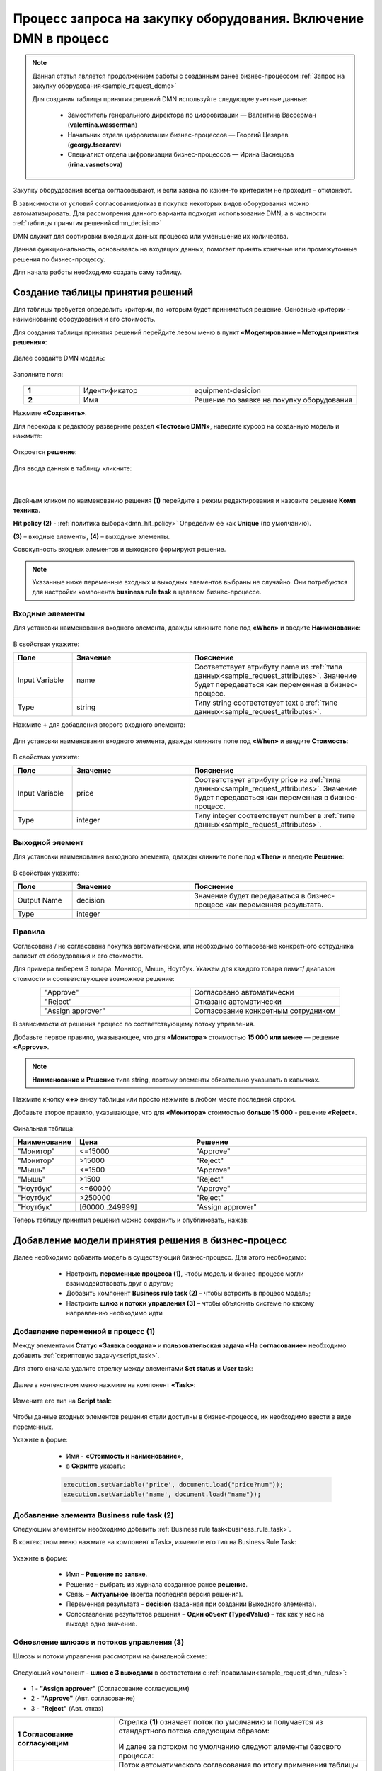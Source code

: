 Процесс запроса на закупку оборудования. Включение DMN в процесс
=================================================================

.. _sample_request_dmn_demo:

.. note::

    Данная статья является продолжением работы с созданным ранее бизнес-процессом :ref:`Запрос на закупку оборудования<sample_request_demo>` 

    Для создания таблицы принятия решений DMN используйте следующие учетные данные:

        * Заместитель генерального директора по цифровизации — Валентина Вассерман (**valentina.wasserman**)

        * Начальник отдела цифровизации бизнес-процессов —  Георгий Цезарев (**georgy.tsezarev**)

        * Специалист отдела цифровизации бизнес-процессов —  Ирина Васнецова (**irina.vasnetsova**)

Закупку оборудования всегда согласовывают, и если заявка по каким-то критериям не проходит – отклоняют.

В зависимости от условий согласование/отказ в покупке некоторых видов оборудования можно автоматизировать. Для рассмотрения данного варианта подходит использование DMN, а в частности :ref:`таблицы принятия решений<dmn_decision>` 

DMN служит для сортировки входящих данных процесса или уменьшение их количества. 

Данная функциональность, основываясь на входящих данных, помогает принять конечные или промежуточные решения по бизнес-процессу. 

Для начала работы необходимо создать саму таблицу. 

Создание таблицы принятия решений
----------------------------------

Для таблицы требуется определить критерии, по которым будет приниматься решение. Основные критерии - наименование оборудования и его стоимость. 

Для создания таблицы принятия решений перейдите левом меню в пункт **«Моделирование – Методы принятия решения»**:

 .. image:: _static/equipment_request_p2_demo/01.png
       :width: 600
       :align: center

Далее создайте DMN модель:

 .. image:: _static/equipment_request_p2_demo/02.png
       :width: 600
       :align: center

Заполните поля:

 .. image:: _static/equipment_request_p2_demo/03.png
       :width: 600
       :align: center

.. list-table:: 
      :widths: 10 20 30
      :align: center
      :class: tight-table 

      * - **1**
        - Идентификатор
        - equipment-desicion
      * - **2**
        - Имя
        - Решение по заявке на покупку оборудования

Нажмите **«Сохранить»**.

Для перехода к редактору разверните раздел **«Тестовые DMN»**, наведите курсор на созданную модель и нажмите:

 .. image:: _static/equipment_request_p2_demo/04.png
       :width: 600
       :align: center

Откроется **решение**:

 .. image:: _static/equipment_request_p2_demo/05.png
       :width: 600
       :align: center

Для ввода данных в таблицу кликните:

 .. image:: _static/equipment_request_p2_demo/06.png
       :width: 300
       :align: center

|

 .. image:: _static/equipment_request_p2_demo/07.png
       :width: 600
       :align: center

Двойным кликом по наименованию решения **(1)** перейдите в режим редактирования и назовите решение **Комп техника**.

**Hit policy (2)** -  :ref:`политика выбора<dmn_hit_policy>` Определим ее как **Unique** (по умолчанию).

**(3)** – входные элементы, **(4)** – выходные элементы.

Совокупность входных элементов и выходного формируют решение.

.. note::

    Указанные ниже переменные входных и выходных элементов выбраны не случайно. Они потребуются для настройки компонента **business rule task** в целевом бизнес-процессе.

Входные элементы 
~~~~~~~~~~~~~~~~~

Для установки наименования входного элемента, дважды кликните поле под **«When»** и введите **Наименование**:

 .. image:: _static/equipment_request_p2_demo/08.png
       :width: 600
       :align: center

В свойствах укажите:

.. list-table:: 
      :widths: 10 20 30
      :header-rows: 1
      :align: center
      :class: tight-table 

      * - Поле
        - Значение
        - Пояснение
      * - Input Variable
        - name
        - Соответствует атрибуту name из :ref:`типа данных<sample_request_attributes>`. Значение будет передаваться как переменная в бизнес-процесс.
      * - Type
        - string
        - Типу string соответствует text в :ref:`типе данных<sample_request_attributes>`.

Нажмите **+** для добавления второго входного элемента:

 .. image:: _static/equipment_request_p2_demo/09.png
       :width: 600
       :align: center

Для установки наименования входного элемента, дважды кликните поле под **«When»** и введите **Стоимость**:

 .. image:: _static/equipment_request_p2_demo/10.png
       :width: 600
       :align: center

В свойствах укажите:

.. list-table:: 
      :widths: 10 20 30
      :header-rows: 1
      :align: center
      :class: tight-table 

      * - Поле
        - Значение
        - Пояснение
      * - Input Variable
        - price
        - Соответствует атрибуту price из :ref:`типа данных<sample_request_attributes>`. Значение будет передаваться как переменная в бизнес-процесс.
      * - Type
        - integer
        - Типу integer соответствует number в :ref:`типе данных<sample_request_attributes>`.

Выходной элемент
~~~~~~~~~~~~~~~~~

Для установки наименования выходного элемента, дважды кликните поле под **«Then»** и введите **Решение**:

 .. image:: _static/equipment_request_p2_demo/11.png
       :width: 600
       :align: center

В свойствах укажите:

.. list-table:: 
      :widths: 10 20 30
      :header-rows: 1
      :align: center
      :class: tight-table 

      * - Поле
        - Значение
        - Пояснение
      * - Output Name
        - decision
        - Значение будет передаваться в бизнес-процесс как переменная результата.
      * - Type
        - integer
        - 

Правила
~~~~~~~~

.. _sample_request_dmn_rules:

Согласована / не согласована покупка автоматически, или необходимо согласование конкретного сотрудника зависит от оборудования и его стоимости.

Для примера выберем 3 товара: Монитор, Мышь, Ноутбук. Укажем для каждого товара лимит/ диапазон стоимости и соответствующее возможное решение:

.. list-table:: 
      :widths: 10 10
      :align: center
      :class: tight-table 

      * - "Approve"
        - Согласовано автоматически
      * - "Reject"
        - Отказано автоматически
      * - "Assign approver"
        - Согласование конкретным сотрудником

В зависимости от решения процесс по соответствующему потоку управления. 

Добавьте первое правило, указывающее, что для **«Монитора»** стоимостью **15 000 или менее** — решение **«Approve»**.

.. note::

    **Наименование** и **Решение** типа string, поэтому элементы обязательно указывать в кавычках.

.. image:: _static/equipment_request_p2_demo/12.png
       :width: 600
       :align: center

Нажмите кнопку **«+»** внизу таблицы или просто нажмите в любом месте последней строки.

Добавьте второе правило, указывающее, что для **«Монитора»** стоимостью **больше 15 000** - решение **«Reject»**.

 .. image:: _static/equipment_request_p2_demo/13.png
       :width: 600
       :align: center

Финальная таблица:

.. list-table:: 
      :widths: 10 20 30
      :header-rows: 1
      :align: center
      :class: tight-table 

      * - Наименование
        - Цена
        - Решение
      * - "Монитор"
        - <=15000
        - "Approve"
      * - "Монитор"
        - >15000
        - "Reject"
      * - "Мышь"
        - <=1500
        - "Approve"
      * - "Мышь"
        - >1500
        - "Reject"
      * - "Ноутбук"
        - <=60000
        - "Approve"
      * - "Ноутбук"
        - >250000
        - "Reject"
      * - "Ноутбук"
        - [60000..249999]
        - "Assign approver"

Теперь таблицу принятия решения можно сохранить и опубликовать, нажав:

 .. image:: _static/equipment_request_p2_demo/14.png
       :width: 600
       :align: center

Добавление модели принятия решения в бизнес-процесс
----------------------------------------------------

Далее необходимо добавить модель в существующий бизнес-процесс. Для этого необходимо:

    *	Настроить **переменные процесса (1)**, чтобы модель и бизнес-процесс могли взаимодействовать друг с другом;
    *	Добавить компонент **Business rule task (2)** – чтобы встроить в процесс модель;
    *	Настроить **шлюз  и потоки управления (3)**  – чтобы объяснить системе по какому направлению необходимо идти 

 .. image:: _static/equipment_request_p2_demo/15.png
       :width: 600
       :align: center

Добавление переменной в процесс (1)
~~~~~~~~~~~~~~~~~~~~~~~~~~~~~~~~~~~~

Между элементами **Статус «Заявка создана»** и **пользовательская задача «На согласование»** необходимо добавить :ref:`скриптовую задачу<script_task>`.

Для этого сначала удалите стрелку между элементами **Set status** и **User task**:

 .. image:: _static/equipment_request_p2_demo/16.png
       :width: 300
       :align: center

Далее в  контекстном меню нажмите на компонент **«Task»**:

 .. image:: _static/equipment_request_p2_demo/17.png
       :width: 300
       :align: center

Измените его тип на **Script task**:

 .. image:: _static/equipment_request_p2_demo/18.png
       :width: 400
       :align: center

Чтобы данные входных элементов решения стали доступны в бизнес-процессе, их необходимо ввести в виде переменных.

Укажите в форме:

    *	Имя - **«Стоимость и наименование»**,
    *	в **Скрипте** указать:

    .. code-block::

        execution.setVariable('price', document.load("price?num"));
        execution.setVariable('name', document.load("name")); 

 .. image:: _static/equipment_request_p2_demo/19.png
       :width: 300
       :align: center

Добавление элемента Business rule task (2)
~~~~~~~~~~~~~~~~~~~~~~~~~~~~~~~~~~~~~~~~~~~

Следующим элементом необходимо добавить :ref:`Business rule task<business_rule_task>`.

В контекстном меню нажмите на компонент «Task», измените его тип на Business Rule Task:

 .. image:: _static/equipment_request_p2_demo/20.png
       :width: 500
       :align: center

Укажите в форме:

    *	Имя – **Решение по заявке**.
    *	Решение – выбрать из журнала созданное ранее **решение**.
    *	Связь – **Актуальное** (всегда последняя версия решения).
    *	Переменная результата - **decision** (заданная при создании Выходного элемента).
    *	Сопоставление результатов решения – **Один объект (TypedValue)** – так как у нас на выходе одно значение.

 .. image:: _static/equipment_request_p2_demo/21.png
       :width: 300
       :align: center

Обновление шлюзов и потоков управления (3)
~~~~~~~~~~~~~~~~~~~~~~~~~~~~~~~~~~~~~~~~~~~

Шлюзы и потоки управления рассмотрим на финальной схеме:

 .. image:: _static/equipment_request_p2_demo/22.png
       :width: 800
       :align: center

Следующий компонент  - **шлюз с 3 выходами** в соответствии с :ref:`правилами<sample_request_dmn_rules>`:

 .. image:: _static/equipment_request_p2_demo/23.png
       :width: 400
       :align: center

* 1 - **"Assign approver"** (Согласование согласующим)
* 2 - **"Approve"** (Авт. согласование)
* 3 - **"Reject"** (Авт. отказ)

.. list-table:: 
      :widths: 20 50
      :align: center
      :class: tight-table 

      * - **1 Согласование согласующим**
        - | Стрелка **(1)** означает поток по умолчанию и получается из стандартного потока следующим образом:

            .. image:: _static/equipment_request_p2_demo/24.png
                :width: 400
                :align: center

          | И далее за потоком по умолчанию следуют элементы базового процесса:

             .. image:: _static/equipment_request_p2_demo/25.png
                :width: 400
                :align: center         

      * - **2 Авт. согласование**
        - | Поток автоматического согласования по итогу применения таблицы принятия решения:

            -	Имя - **«Авт. согласование»**,
            -	Скрипт:
               
               .. code-block::

                decision === 'Approve';

            .. image:: _static/equipment_request_p2_demo/26.png
                :width: 300
                :align: center

      * - **3 Авт. отказ**
        - | Поток автоматического отказа по итогу применения таблицы принятия решения:

            -	Имя - **«Авт. отказ»**,
            -	Скрипт:
               
               .. code-block::

                decision === 'Reject';

            .. image:: _static/equipment_request_p2_demo/27.png
                :width: 300
                :align: center

.. image:: _static/equipment_request_p2_demo/28.png
       :width: 600
       :align: center

Обратите внимание на потоки **(4)** и **(5)**. Они были настроены в базовом процессе:

.. list-table:: 
      :widths: 20 50
      :align: center
      :class: tight-table 

      * - **4 Согласовано согласующим**
        - | 

            - Укажите имя **«Согласовано согласующим»**.
            - В поле **«Тип условия»** выберите вариант **«Исходящий»**.
            - В появившемся поле **«Исходящий»** выберите вариант **«На согласовании согласующим - Согласовать»**.

            .. image:: _static/equipment_request_p2_demo/29.png
                :width: 300
                :align: center
      * - **5 Отказано согласующим**
        - | 

            - Укажите имя **«Отказано согласующим»**.
            - В поле **«Тип условия»** выберите вариант **«Исходящий»**.
            - В появившемся поле **«Исходящий»** выберите вариант **«На согласовании согласующим - Отказать»**.

            .. image:: _static/equipment_request_p2_demo/30.png
                :width: 300
                :align: center

Процесс можно сохранить и опубликовать, нажав:

 .. image:: _static/equipment_request_p2_demo/31.png
       :width: 600
       :align: center


Проверка процесса
-------------------

Проверим, как работает таблица принятия решения.

.. note::

 Чтобы решение принималось автоматически, название оборудования в форме завки должно четкое соответствовать (включая регистр) наименованию в таблице принятия решений.
 
 Будьте внимательны при сравнении строк и использовании символов в unicode.
 
Случай автоматического согласования
~~~~~~~~~~~~~~~~~~~~~~~~~~~~~~~~~~~~~~~~~~~

В журнале создадим заявку с данными:

  * Название оборудование – **Мышь**
  * Стоимость - **500**
  *	Инициатор – **выбрать себя из оргструктуры**
  *	Согласующий – **выбрать согласующего сотрудника из оргструктуры**

 .. image:: _static/equipment_request_p2_demo/32.png
       :width: 500
       :align: center

И нажмите **«Сохранить»**. Заявка создается успешно и ее статус автоматически становится **«Согласовано»**:

 .. image:: _static/equipment_request_p2_demo/33.png
       :width: 600
       :align: center

Случай автоматического отказа
~~~~~~~~~~~~~~~~~~~~~~~~~~~~~~

В журнале создадим заявку с данными:

  * Название оборудование – **Монитор**
  * Стоимость - **250001**
  *	Инициатор – **выбрать себя из оргструктуры**
  *	Согласующий – **выбрать согласующего сотрудника из оргструктуры**

 .. image:: _static/equipment_request_p2_demo/34.png
       :width: 500
       :align: center

И нажмите **«Сохранить»**. Заявка создается успешно и ее статус автоматически становится **«Отказано»**:

 .. image:: _static/equipment_request_p2_demo/35.png
       :width: 600
       :align: center

Случай хода процесса по потоку по умолчанию (с согласованием сотрудником)
~~~~~~~~~~~~~~~~~~~~~~~~~~~~~~~~~~~~~~~~~~~~~~~~~~~~~~~~~~~~~~~~~~~~~~~~~~~~

Если указать любое другое название оборудования, не указанное в таблице, или указать:

  * Название оборудование – **Ноутбук**
  * Стоимость - **65000**
  *	Инициатор – **выбрать себя из оргструктуры**
  *	Согласующий – **выбрать согласующего сотрудника из оргструктуры**

 .. image:: _static/equipment_request_p2_demo/36.png
       :width: 500
       :align: center

то процесс пойдет стандартным способом, как в первоначальном :ref:`Запросе на закупку оборудования<sample_request>`: 

 .. image:: _static/equipment_request_p2_demo/37.png
       :width: 600
       :align: center